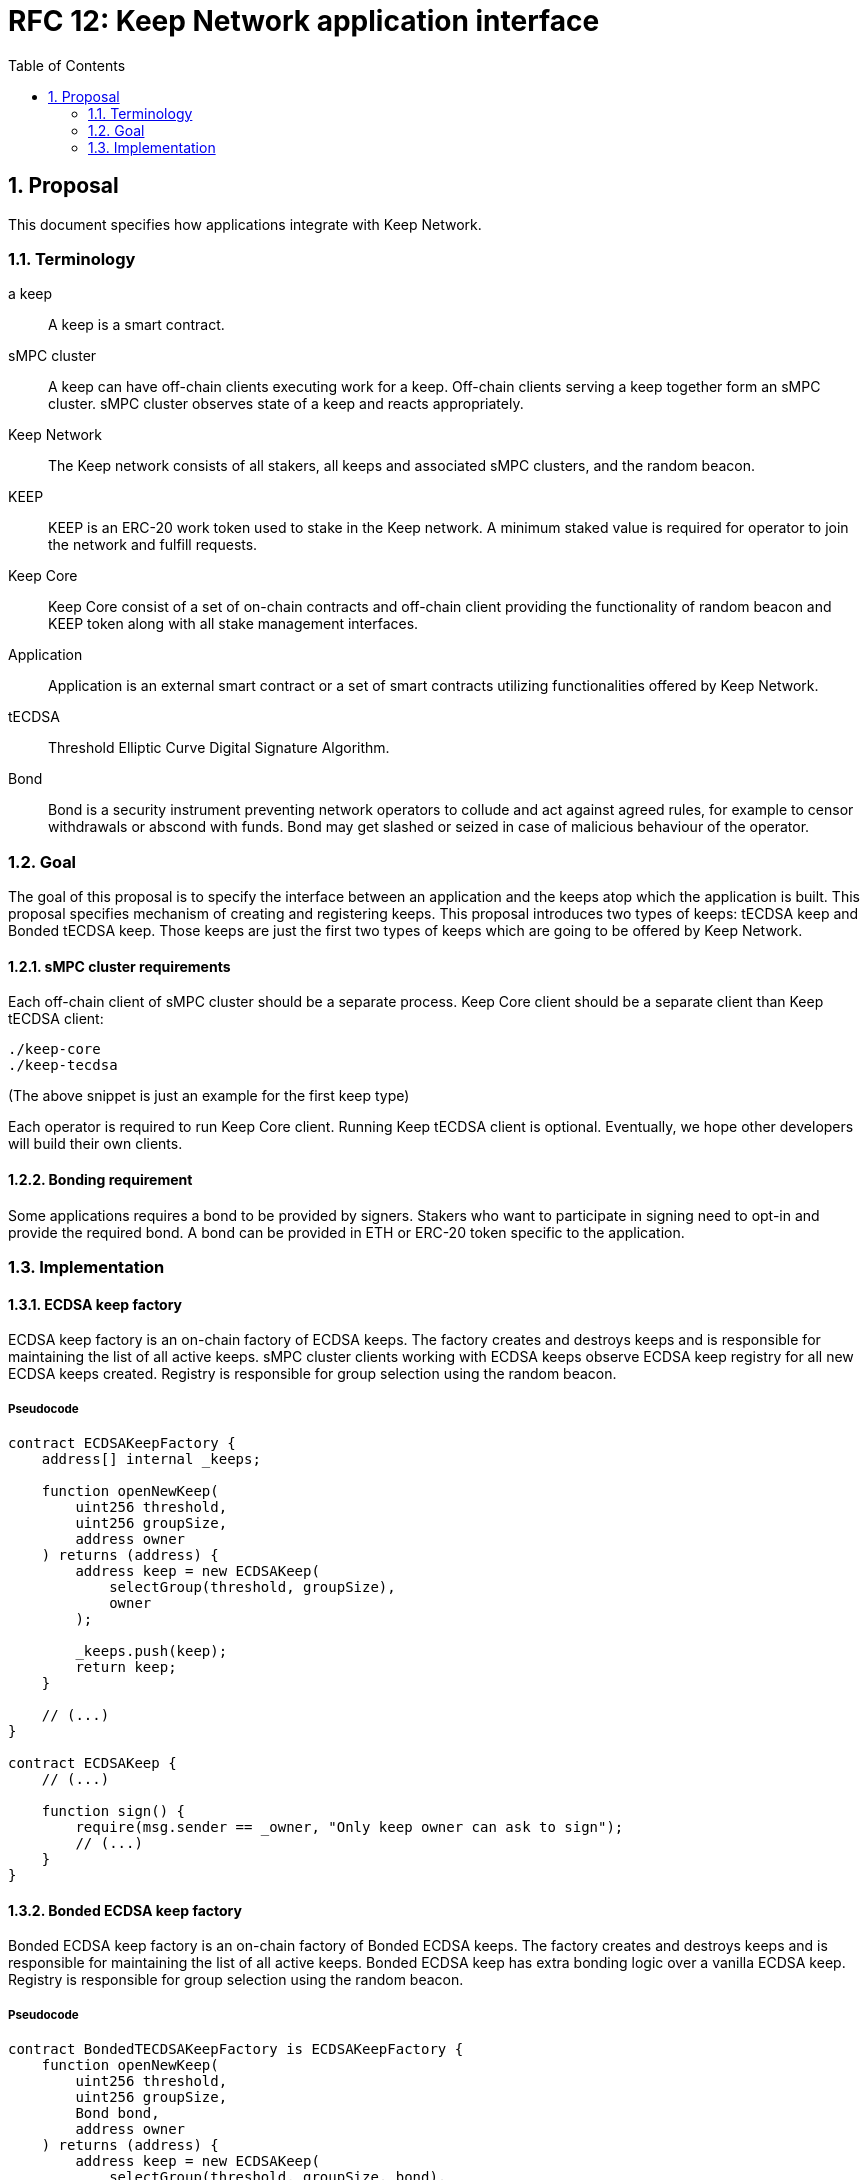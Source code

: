 :toc: macro

= RFC 12: Keep Network application interface

:icons: font
:numbered:
toc::[]


== Proposal

This document specifies how applications integrate with Keep Network.

=== Terminology

a keep:: A keep is a smart contract.

sMPC cluster:: A keep can have off-chain clients executing work for a keep. 
               Off-chain clients serving a keep together form an sMPC cluster. 
               sMPC cluster observes state of a keep and reacts appropriately. 

Keep Network:: The Keep network consists of all stakers, all keeps and 
               associated sMPC clusters, and the random beacon.

KEEP:: KEEP is an ERC-20 work token used to stake in the Keep network. 
       A minimum staked value is required for operator to join the network and 
       fulfill requests.

Keep Core:: Keep Core consist of a set of on-chain contracts and off-chain  
            client providing the functionality of random beacon
            and KEEP token along with all stake management interfaces.

Application:: Application is an external smart contract or a set of smart  
              contracts utilizing functionalities offered by Keep Network.

tECDSA:: Threshold Elliptic Curve Digital Signature Algorithm. 

Bond:: Bond is a security instrument preventing network operators to collude 
       and act against agreed rules, for example to censor withdrawals or 
       abscond with funds. Bond may get slashed or seized in case of malicious
       behaviour of the operator.


=== Goal
The goal of this proposal is to specify the interface between an application and 
the keeps atop which the application is built. This proposal specifies 
mechanism of creating and registering keeps. This proposal introduces two types
of keeps: tECDSA keep and Bonded tECDSA keep. Those keeps are just the first
two types of keeps which are going to be offered by Keep Network.

==== sMPC cluster requirements

Each off-chain client of sMPC cluster should be a separate process. Keep Core 
client should be a separate client than Keep tECDSA client:
```
./keep-core
./keep-tecdsa 
```

(The above snippet is just an example for the first keep type)

Each operator is required to run Keep Core client. Running Keep tECDSA client is 
optional. Eventually, we hope other developers will build their own clients.

==== Bonding requirement

Some applications requires a bond to be provided by signers. Stakers who want to 
participate in signing need to opt-in and provide the required bond. A bond can 
be provided in ETH or ERC-20 token specific to the application.

=== Implementation

==== ECDSA keep factory

ECDSA keep factory is an on-chain factory of ECDSA keeps. The factory creates 
and destroys keeps and is responsible for maintaining the list of all active 
keeps. sMPC cluster clients working with ECDSA keeps observe ECDSA keep registry 
for all new ECDSA keeps created. Registry is responsible for group selection 
using the random beacon.

===== Pseudocode

```
contract ECDSAKeepFactory {
    address[] internal _keeps;

    function openNewKeep(
        uint256 threshold, 
        uint256 groupSize, 
        address owner
    ) returns (address) {
        address keep = new ECDSAKeep(
            selectGroup(threshold, groupSize), 
            owner
        );

        _keeps.push(keep);
        return keep;
    }

    // (...)
}

contract ECDSAKeep {
    // (...)

    function sign() { 
        require(msg.sender == _owner, "Only keep owner can ask to sign");
        // (...)
    }
}
```

==== Bonded ECDSA keep factory

Bonded ECDSA keep factory is an on-chain factory of Bonded ECDSA keeps. The 
factory creates and destroys keeps and is responsible for maintaining the list 
of all active keeps. Bonded ECDSA keep has extra bonding logic over a vanilla 
ECDSA keep. Registry is responsible for group selection using the random beacon.

===== Pseudocode

```
contract BondedTECDSAKeepFactory is ECDSAKeepFactory {
    function openNewKeep(
        uint256 threshold, 
        uint256 groupSize,
        Bond bond, 
        address owner
    ) returns (address) {
        address keep = new ECDSAKeep(
            selectGroup(threshold, groupSize, bond), 
            owner
        );

        _keeps.push(keep);
        return keep;
    }

    // (...)
}

contract BondedECDSAKeep is ECDSAKeep {
    // (...)
}
```


==== Keep registry

Keep registry is an interface for application to interact with Keep Network. Keep 
registry specifies what are the sanctioned types of keep factories and is an 
upgrade mechanism for the entire system. Application interacts with Keep registry to 
open a keep. The registry returns a brand new instance of the requested type of 
a keep. All sanctioned keep factories need to be registered in Keep registry.

===== Pseudocode

```
contract Application {
    address internal _keepRegistry;

    function openDeposit() {
        address keep = KeepRegistry(_keepRegistry).openBondedECDSAKeep(
            threshold, 
            groupSize, 
            bond
        );

        // (...)
    }
}
```

```
contract KeepRegistry {
    address internal _bondedTECDSAKeepFactory;    

    function openBondedECDSAKeep(
        uint256 threshold, 
        uint256 groupSize, 
        Bond bond
    ) returns (address) {
        keep = BondedTECDSAKeepFactory(_bondedTECDSAKeepFactory).openNewKeep(
            threshold,
            groupSize,
            bond
            msg.sender,
        );

        return address(keep);
    }

    // (...)
}
```
